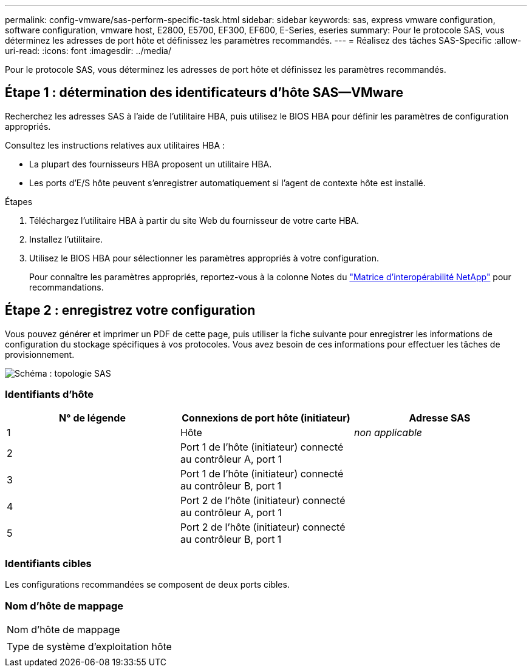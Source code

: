 ---
permalink: config-vmware/sas-perform-specific-task.html 
sidebar: sidebar 
keywords: sas, express vmware configuration, software configuration, vmware host, E2800, E5700, EF300, EF600, E-Series, eseries 
summary: Pour le protocole SAS, vous déterminez les adresses de port hôte et définissez les paramètres recommandés. 
---
= Réalisez des tâches SAS-Specific
:allow-uri-read: 
:icons: font
:imagesdir: ../media/


[role="lead"]
Pour le protocole SAS, vous déterminez les adresses de port hôte et définissez les paramètres recommandés.



== Étape 1 : détermination des identificateurs d'hôte SAS—​VMware

Recherchez les adresses SAS à l'aide de l'utilitaire HBA, puis utilisez le BIOS HBA pour définir les paramètres de configuration appropriés.

Consultez les instructions relatives aux utilitaires HBA :

* La plupart des fournisseurs HBA proposent un utilitaire HBA.
* Les ports d'E/S hôte peuvent s'enregistrer automatiquement si l'agent de contexte hôte est installé.


.Étapes
. Téléchargez l'utilitaire HBA à partir du site Web du fournisseur de votre carte HBA.
. Installez l'utilitaire.
. Utilisez le BIOS HBA pour sélectionner les paramètres appropriés à votre configuration.
+
Pour connaître les paramètres appropriés, reportez-vous à la colonne Notes du http://mysupport.netapp.com/matrix["Matrice d'interopérabilité NetApp"^] pour recommandations.





== Étape 2 : enregistrez votre configuration

Vous pouvez générer et imprimer un PDF de cette page, puis utiliser la fiche suivante pour enregistrer les informations de configuration du stockage spécifiques à vos protocoles. Vous avez besoin de ces informations pour effectuer les tâches de provisionnement.

image::../media/sas_topology_diagram_conf-vmw.gif[Schéma : topologie SAS]



=== Identifiants d'hôte

|===
| N° de légende | Connexions de port hôte (initiateur) | Adresse SAS 


 a| 
1
 a| 
Hôte
 a| 
_non applicable_



 a| 
2
 a| 
Port 1 de l'hôte (initiateur) connecté au contrôleur A, port 1
 a| 



 a| 
3
 a| 
Port 1 de l'hôte (initiateur) connecté au contrôleur B, port 1
 a| 



 a| 
4
 a| 
Port 2 de l'hôte (initiateur) connecté au contrôleur A, port 1
 a| 



 a| 
5
 a| 
Port 2 de l'hôte (initiateur) connecté au contrôleur B, port 1
 a| 

|===


=== Identifiants cibles

Les configurations recommandées se composent de deux ports cibles.



=== Nom d'hôte de mappage

|===


 a| 
Nom d'hôte de mappage
 a| 



 a| 
Type de système d'exploitation hôte
 a| 

|===